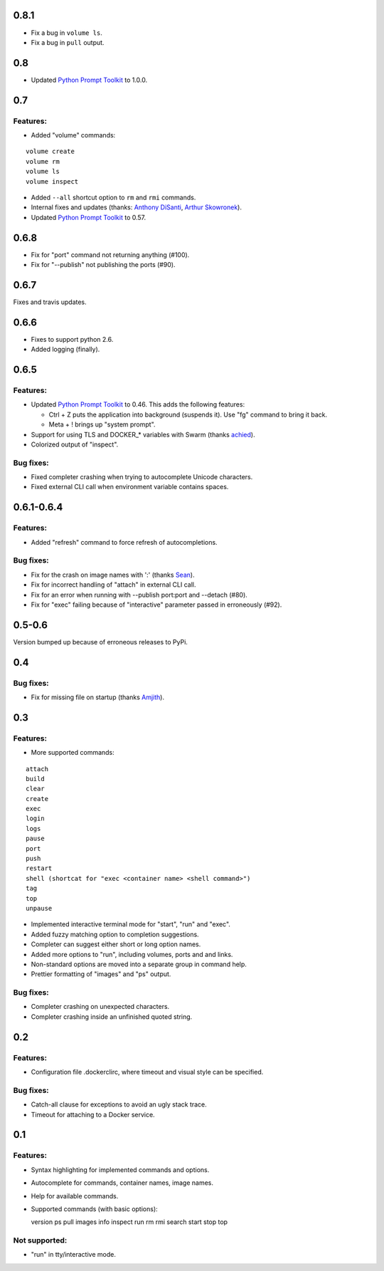 0.8.1
=====

* Fix a bug in ``volume ls``.
* Fix a bug in ``pull`` output.

0.8
===

* Updated `Python Prompt Toolkit`_ to 1.0.0.

0.7
===

Features:
---------

* Added "volume" commands:

::

  volume create
  volume rm
  volume ls
  volume inspect

* Added ``--all`` shortcut option to ``rm`` and ``rmi`` commands.
* Internal fixes and updates (thanks: `Anthony DiSanti`_, `Arthur Skowronek`_).
* Updated `Python Prompt Toolkit`_ to 0.57.

0.6.8
=====

* Fix for "port" command not returning anything (#100).
* Fix for "--publish" not publishing the ports (#90).

0.6.7
=====

Fixes and travis updates.

0.6.6
=====

* Fixes to support python 2.6.
* Added logging (finally).

0.6.5
=====

Features:
---------

* Updated `Python Prompt Toolkit`_ to 0.46. This adds the following features:

  * Ctrl + Z puts the application into background (suspends it). Use "fg" command to bring it back.
  * Meta + ! brings up "system prompt".

* Support for using TLS and DOCKER_* variables with Swarm (thanks `achied`_).
* Colorized output of "inspect".

Bug fixes:
----------

* Fixed completer crashing when trying to autocomplete Unicode characters.
* Fixed external CLI call when environment variable contains spaces.

0.6.1-0.6.4
===========

Features:
---------

* Added "refresh" command to force refresh of autocompletions.

Bug fixes:
----------

* Fix for the crash on image names with ':' (thanks `Sean`_).
* Fix for incorrect handling of "attach" in external CLI call.
* Fix for an error when running with --publish port:port and --detach (#80).
* Fix for "exec" failing because of "interactive" parameter passed in erroneously (#92).

0.5-0.6
=======

Version bumped up because of erroneous releases to PyPi.

0.4
===

Bug fixes:
----------

* Fix for missing file on startup (thanks `Amjith`_).

0.3
===

Features:
---------

* More supported commands:

::

  attach
  build
  clear
  create
  exec
  login
  logs
  pause
  port
  push
  restart
  shell (shortcat for "exec <container name> <shell command>")
  tag
  top
  unpause

* Implemented interactive terminal mode for "start", "run" and "exec".
* Added fuzzy matching option to completion suggestions.
* Completer can suggest either short or long option names.
* Added more options to "run", including volumes, ports and and links.
* Non-standard options are moved into a separate group in command help.
* Prettier formatting of "images" and "ps" output.

Bug fixes:
----------

* Completer crashing on unexpected characters.
* Completer crashing inside an unfinished quoted string.

0.2
====

Features:
---------

* Configuration file .dockerclirc, where timeout and visual style can be
  specified.

Bug fixes:
----------

* Catch-all clause for exceptions to avoid an ugly stack trace.
* Timeout for attaching to a Docker service.

0.1
====

Features:
---------

* Syntax highlighting for implemented commands and options.
* Autocomplete for commands, container names, image names.
* Help for available commands.
* Supported commands (with basic options)::

  version
  ps
  pull
  images
  info
  inspect
  run
  rm
  rmi
  search
  start
  stop
  top

Not supported:
--------------

* "run" in tty/interactive mode.

.. _`Amjith`: https://github.com/amjith
.. _`Anthony DiSanti`: https://github.com/AnthonyDiSanti
.. _`Arthur Skowronek`: https://github.com/eisensheng
.. _`Sean`: https://github.com/seanch87
.. _`achied`: https://github.com/achied
.. _`Python Prompt Toolkit`: http://github.com/jonathanslenders/python-prompt-toolkit
